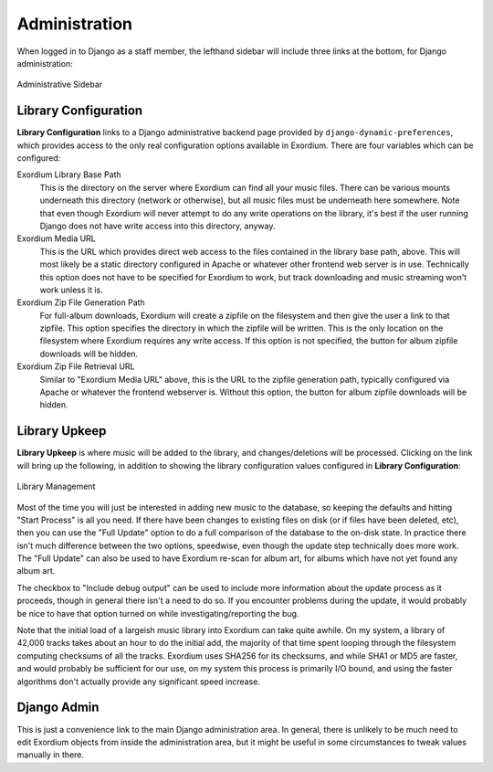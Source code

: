 .. Administration

Administration
==============

When logged in to Django as a staff member, the lefthand sidebar will
include three links at the bottom, for Django administration:

.. figure:: images/admin_sidebar.png
    :align: center
    :alt: Administrative Sidebar

    Administrative Sidebar

Library Configuration
---------------------

**Library Configuration** links to a Django administrative backend
page provided by ``django-dynamic-preferences``, which provides
access to the only real configuration options available in Exordium.
There are four variables which can be configured:

Exordium Library Base Path
    This is the directory on the server where Exordium can find all
    your music files.  There can be various mounts underneath this
    directory (network or otherwise), but all music files must be
    underneath here somewhere.  Note that even though Exordium will
    never attempt to do any write operations on the library, it's
    best if the user running Django does not have write access into
    this directory, anyway.

Exordium Media URL
    This is the URL which provides direct web access to the files
    contained in the library base path, above.  This will most
    likely be a static directory configured in Apache or whatever
    other frontend web server is in use.  Technically this option
    does not have to be specified for Exordium to work, but track
    downloading and music streaming won't work unless it is.

Exordium Zip File Generation Path
    For full-album downloads, Exordium will create a zipfile on
    the filesystem and then give the user a link to that zipfile.
    This option specifies the directory in which the zipfile will
    be written.  This is the only location on the filesystem where
    Exordium requires any write access.  If this option is not
    specified, the button for album zipfile downloads will be
    hidden.

Exordium Zip File Retrieval URL
    Similar to "Exordium Media URL" above, this is the URL to the
    zipfile generation path, typically configured via Apache or
    whatever the frontend webserver is.  Without this option,
    the button for album zipfile downloads will be hidden.

Library Upkeep
--------------

**Library Upkeep** is where music will be added to the library, and
changes/deletions will be processed.  Clicking on the link will bring
up the following, in addition to showing the library configuration
values configured in **Library Configuration**:

.. figure:: images/library_management.png
    :align: center
    :alt: Library Management

    Library Management

Most of the time you will just be interested in adding new music to
the database, so keeping the defaults and hitting "Start Process"
is all you need. If there have been changes to existing files on
disk (or if files have been deleted, etc), then you can use the
"Full Update" option to do a full comparison of the database to
the on-disk state.  In practice there isn't much difference between
the two options, speedwise, even though the update step technically
does more work.  The "Full Update" can also be used to have Exordium
re-scan for album art, for albums which have not yet found any
album art.

The checkbox to "Include debug output" can be used to include more
information about the update process as it proceeds, though in general
there isn't a need to do so.  If you encounter problems during the
update, it would probably be nice to have that option turned on while
investigating/reporting the bug.

Note that the initial load of a largeish music library into Exordium
can take quite awhile.  On my system, a library of 42,000 tracks takes
about an hour to do the initial add, the majority of that time spent
looping through the filesystem computing checksums of all the tracks.
Exordium uses SHA256 for its checksums, and while SHA1 or MD5 are
faster, and would probably be sufficient for our use, on my system
this process is primarily I/O bound, and using the faster algorithms
don't actually provide any significant speed increase.

Django Admin
------------

This is just a convenience link to the main Django administration
area.  In general, there is unlikely to be much need to edit Exordium
objects from inside the administration area, but it might be useful in
some circumstances to tweak values manually in there.
